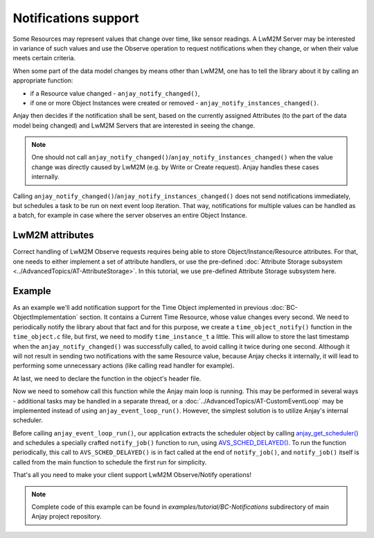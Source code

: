..
   Copyright 2017-2025 AVSystem <avsystem@avsystem.com>
   AVSystem Anjay LwM2M SDK
   All rights reserved.

   Licensed under AVSystem Anjay LwM2M Client SDK - Non-Commercial License.
   See the attached LICENSE file for details.

Notifications support
=====================

Some Resources may represent values that change over time, like sensor readings.
A LwM2M Server may be interested in variance of such values and use the Observe
operation to request notifications when they change, or when their value meets
certain criteria.

.. seealso::
    More information about available notification criteria can be found under
    **<NOTIFICATION>** Class Attributes description in :ref:`lwm2m-attributes`.

When some part of the data model changes by means other than LwM2M, one has to
tell the library about it by calling an appropriate function:

- if a Resource value changed - ``anjay_notify_changed()``,
- if one or more Object Instances were created or removed -
  ``anjay_notify_instances_changed()``.

Anjay then decides if the notification shall be sent, based on the currently
assigned Attributes (to the part of the data model being changed) and LwM2M
Servers that are interested in seeing the change.

.. note::
    One should not call ``anjay_notify_changed()``/``anjay_notify_instances_changed()``
    when the value change was directly caused by LwM2M (e.g. by Write or Create
    request). Anjay handles these cases internally.

.. seealso::
    Detailed description of these functions can be found in `API docs
    <../../api>`_.

Calling ``anjay_notify_changed()``/``anjay_notify_instances_changed()`` does not
send notifications immediately, but schedules a task to be run on next event
loop iteration. That way, notifications for multiple values can be handled as a
batch, for example in case where the server observes an entire Object Instance.

LwM2M attributes
----------------

Correct handling of LwM2M Observe requests requires being able to store
Object/Instance/Resource attributes. For that, one needs to either implement
a set of attribute handlers, or use the pre-defined
:doc:`Attribute Storage subsystem <../AdvancedTopics/AT-AttributeStorage>`. In
this tutorial, we use pre-defined Attribute Storage subsystem here.

Example
-------

As an example we'll add notification support for the Time Object implemented
in previous :doc:`BC-ObjectImplementation` section. It contains a Current Time
Resource, whose value changes every second. We need to periodically notify the
library about that fact and for this purpose, we create a
``time_object_notify()`` function in the ``time_object.c`` file, but first, we
need to modify ``time_instance_t`` a little. This will allow to store the last
timestamp when the ``anjay_notify_changed()`` was successfully called, to avoid
calling it twice during one second. Although it will not result in sending two
notifications with the same Resource value, because Anjay checks it internally,
it will lead to performing some unnecessary actions (like calling read handler
for example).

.. highlight:: c
.. snippet-source:: examples/tutorial/BC-Notifications/src/time_object.c
    :emphasize-lines: 5

    typedef struct time_instance_struct {
        anjay_iid_t iid;
        char application_type[64];
        char application_type_backup[64];
        int64_t last_notify_timestamp;
    } time_instance_t;

.. highlight:: c
.. snippet-source:: examples/tutorial/BC-Notifications/src/time_object.c

    void time_object_notify(anjay_t *anjay, const anjay_dm_object_def_t **def) {
        if (!anjay || !def) {
            return;
        }
        time_object_t *obj = get_obj(def);

        int64_t current_timestamp;
        if (avs_time_real_to_scalar(&current_timestamp, AVS_TIME_S,
                                    avs_time_real_now())) {
            return;
        }

        AVS_LIST(time_instance_t) it;
        AVS_LIST_FOREACH(it, obj->instances) {
            if (it->last_notify_timestamp != current_timestamp) {
                if (!anjay_notify_changed(anjay, 3333, it->iid, RID_CURRENT_TIME)) {
                    it->last_notify_timestamp = current_timestamp;
                }
            }
        }
    }

At last, we need to declare the function in the object's header file.

.. highlight:: c
.. snippet-source:: examples/tutorial/BC-Notifications/src/time_object.h
    :caption: time_object.h
    :emphasize-lines: 8

    #ifndef TIME_OBJECT_H
    #define TIME_OBJECT_H

    #include <anjay/dm.h>

    const anjay_dm_object_def_t **time_object_create(void);
    void time_object_release(const anjay_dm_object_def_t **def);
    void time_object_notify(anjay_t *anjay, const anjay_dm_object_def_t **def);

    #endif // TIME_OBJECT_H

Now we need to somehow call this function while the Anjay main loop is running.
This may be performed in several ways - additional tasks may be handled in a
separate thread, or a :doc:`../AdvancedTopics/AT-CustomEventLoop` may be
implemented instead of using ``anjay_event_loop_run()``. However, the simplest
solution is to utilize Anjay's internal scheduler.

Before calling ``anjay_event_loop_run()``, our application extracts the
scheduler object by calling `anjay_get_scheduler()
<../api/core_8h.html#abb564689d6abd23010b5782bf4967819>`_ and schedules a
specially crafted ``notify_job()`` function to run, using `AVS_SCHED_DELAYED()
<https://github.com/AVSystem/avs_commons/blob/2998769a4314f9b609951218dec85cb53b019775/include_public/avsystem/commons/avs_sched.h#L322>`_.
To run the function periodically, this call to ``AVS_SCHED_DELAYED()`` is in
fact called at the end of ``notify_job()``, and ``notify_job()`` itself is
called from the main function to schedule the first run for simplicity.

.. highlight:: c
.. snippet-source:: examples/tutorial/BC-Notifications/src/main.c
    :caption: main.c
    :emphasize-lines: 8-22,123-128

    #include <anjay/anjay.h>
    #include <anjay/security.h>
    #include <anjay/server.h>
    #include <avsystem/commons/avs_log.h>

    #include "time_object.h"

    typedef struct {
        anjay_t *anjay;
        const anjay_dm_object_def_t **time_object;
    } notify_job_args_t;

    // Periodically notifies the library about Resource value changes
    static void notify_job(avs_sched_t *sched, const void *args_ptr) {
        const notify_job_args_t *args = (const notify_job_args_t *) args_ptr;

        time_object_notify(args->anjay, args->time_object);

        // Schedule run of the same function after 1 second
        AVS_SCHED_DELAYED(sched, NULL, avs_time_duration_from_scalar(1, AVS_TIME_S),
                          notify_job, args, sizeof(*args));
    }

    // Installs Security Object and adds an instance of it.
    // An instance of Security Object provides information needed to connect to
    // LwM2M server.
    static int setup_security_object(anjay_t *anjay) {
        if (anjay_security_object_install(anjay)) {
            return -1;
        }

        static const char PSK_IDENTITY[] = "identity";
        static const char PSK_KEY[] = "P4s$w0rd";

        anjay_security_instance_t security_instance = {
            .ssid = 1,
            .server_uri = "coaps://eu.iot.avsystem.cloud:5684",
            .security_mode = ANJAY_SECURITY_PSK,
            .public_cert_or_psk_identity = (const uint8_t *) PSK_IDENTITY,
            .public_cert_or_psk_identity_size = strlen(PSK_IDENTITY),
            .private_cert_or_psk_key = (const uint8_t *) PSK_KEY,
            .private_cert_or_psk_key_size = strlen(PSK_KEY)
        };

        // Anjay will assign Instance ID automatically
        anjay_iid_t security_instance_id = ANJAY_ID_INVALID;
        if (anjay_security_object_add_instance(anjay, &security_instance,
                                               &security_instance_id)) {
            return -1;
        }

        return 0;
    }

    // Installs Server Object and adds an instance of it.
    // An instance of Server Object provides the data related to a LwM2M Server.
    static int setup_server_object(anjay_t *anjay) {
        if (anjay_server_object_install(anjay)) {
            return -1;
        }

        const anjay_server_instance_t server_instance = {
            // Server Short ID
            .ssid = 1,
            // Client will send Update message often than every 60 seconds
            .lifetime = 60,
            // Disable Default Minimum Period resource
            .default_min_period = -1,
            // Disable Default Maximum Period resource
            .default_max_period = -1,
            // Disable Disable Timeout resource
            .disable_timeout = -1,
            // Sets preferred transport to UDP
            .binding = "U"
        };

        // Anjay will assign Instance ID automatically
        anjay_iid_t server_instance_id = ANJAY_ID_INVALID;
        if (anjay_server_object_add_instance(anjay, &server_instance,
                                             &server_instance_id)) {
            return -1;
        }

        return 0;
    }

    int main(int argc, char *argv[]) {
        if (argc != 2) {
            avs_log(tutorial, ERROR, "usage: %s ENDPOINT_NAME", argv[0]);
            return -1;
        }

        const anjay_configuration_t CONFIG = {
            .endpoint_name = argv[1],
            .in_buffer_size = 4000,
            .out_buffer_size = 4000,
            .msg_cache_size = 4000
        };

        anjay_t *anjay = anjay_new(&CONFIG);
        if (!anjay) {
            avs_log(tutorial, ERROR, "Could not create Anjay object");
            return -1;
        }

        int result = 0;
        // Setup necessary objects
        if (setup_security_object(anjay) || setup_server_object(anjay)) {
            result = -1;
        }

        const anjay_dm_object_def_t **time_object = NULL;
        if (!result) {
            time_object = time_object_create();
            if (time_object) {
                result = anjay_register_object(anjay, time_object);
            } else {
                result = -1;
            }
        }

        if (!result) {
            // Run notify_job the first time;
            // this will schedule periodic calls to itself via the scheduler
            notify_job(anjay_get_scheduler(anjay), &(const notify_job_args_t) {
                                                       .anjay = anjay,
                                                       .time_object = time_object
                                                   });

            result = anjay_event_loop_run(
                    anjay, avs_time_duration_from_scalar(1, AVS_TIME_S));
        }

        anjay_delete(anjay);
        time_object_release(time_object);
        return result;
    }

That's all you need to make your client support LwM2M Observe/Notify operations!

.. note::

    Complete code of this example can be found in
    `examples/tutorial/BC-Notifications` subdirectory of main Anjay project
    repository.
